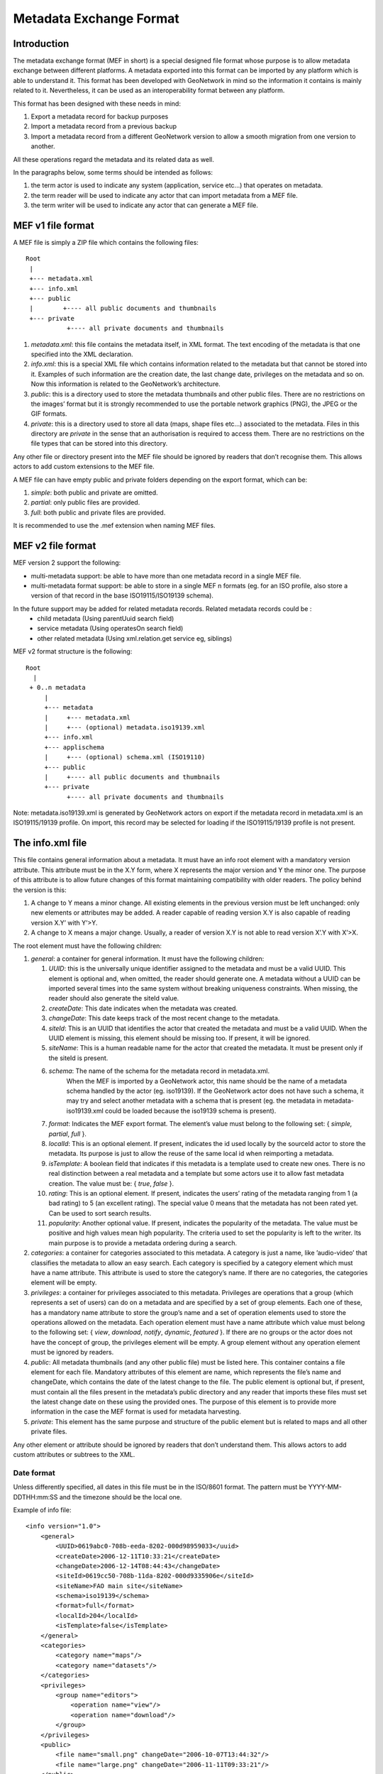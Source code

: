.. _mef:

Metadata Exchange Format
========================

Introduction
------------

The metadata exchange format (MEF in short) is a special designed file format
whose purpose is to allow metadata exchange between different platforms. A metadata
exported into this format can be imported by any platform which is able to
understand it. This format has been developed with GeoNetwork in mind so the
information it contains is mainly related to it. Nevertheless, it can be used as an
interoperability format between any platform.

This format has been designed with these needs in mind:

#.  Export a metadata record for backup purposes

#.  Import a metadata record from a previous backup

#.  Import a metadata record from a different GeoNetwork version to allow a
    smooth migration from one version to another.

All these operations regard the metadata and its related data as well.

In the paragraphs below, some terms should be intended as follows:

#.  the term actor is used to indicate any system (application, service
    etc...) that operates on metadata.

#.  the term reader will be used to indicate any actor that can import
    metadata from a MEF file.

#.  the term writer will be used to indicate any actor that can generate a MEF
    file.

MEF v1 file format
------------------

A MEF file is simply a ZIP file which contains the following files::

    Root
     |
     +--- metadata.xml
     +--- info.xml
     +--- public
     |        +---- all public documents and thumbnails
     +--- private
               +---- all private documents and thumbnails



#.  *metadata.xml*: this file contains the metadata itself, in XML format. The
    text encoding of the metadata is that one specified into the XML
    declaration.

#.  *info.xml*: this is a special XML file which contains information related
    to the metadata but that cannot be stored into it. Examples of such
    information are the creation date, the last change date, privileges on the
    metadata and so on. Now this information is related to the GeoNetwork’s
    architecture.

#.  *public*: this is a directory used to store the metadata thumbnails and
    other public files. There are no restrictions on the images’ format but it
    is strongly recommended to use the portable network graphics (PNG), the JPEG
    or the GIF formats.

#.  *private*: this is a directory used to store all data (maps, shape files
    etc...) associated to the metadata. Files in this directory are
    *private* in the sense that an authorisation is
    required to access them. There are no restrictions on the file types that
    can be stored into this directory.


Any other file or directory present into the MEF file should be ignored by readers
that don’t recognise them. This allows actors to add custom extensions to the MEF
file.

A MEF file can have empty public and private folders depending on the export
format, which can be:

#.  *simple*: both public and private are omitted.

#.  *partial*: only public files are provided.

#.  *full*: both public and private files are provided.

It is recommended to use the .mef extension when naming MEF files.




MEF v2 file format
------------------

MEF version 2 support the following:

- multi-metadata support: be able to have more than one metadata record in a single MEF file.
- multi-metadata format support: be able to store in a single MEF n formats (eg. for an ISO profile, also store a version of that record in the base ISO19115/ISO19139 schema).

In the future support may be added for related metadata records. Related metadata records could be :
 - child metadata (Using parentUuid search field)
 - service metadata (Using operatesOn search field)
 - other related metadata (Using xml.relation.get service eg, siblings)

MEF v2 format structure is the following::

    Root 
      | 
     + 0..n metadata
         |
         +--- metadata
         |     +--- metadata.xml 
         |     +--- (optional) metadata.iso19139.xml
         +--- info.xml
         +--- applischema
         |     +--- (optional) schema.xml (ISO19110)
         +--- public
         |     +---- all public documents and thumbnails
         +--- private
               +---- all private documents and thumbnails

Note: metadata.iso19139.xml is generated by GeoNetwork actors on export if the metadata record in metadata.xml is an ISO19115/19139 profile. On import, this record may be selected for loading if the ISO19115/19139 profile is not present.

The info.xml file
-----------------

This file contains general information about a metadata. It must have an info root
element with a mandatory version attribute. This attribute must be in the X.Y form,
where X represents the major version and Y the minor one. The purpose of this
attribute is to allow future changes of this format maintaining compatibility with
older readers. The policy behind the version is this:

#.  A change to Y means a minor change. All existing elements in the previous
    version must be left unchanged: only new elements or attributes may be
    added. A reader capable of reading version X.Y is also capable of reading
    version X.Y’ with Y’>Y.

#.  A change to X means a major change. Usually, a reader of version X.Y is
    not able to read version X’.Y with X’>X.

The root element must have the following children:

#.  *general*: a container for general information. It must have the following children:

    #.  *UUID*: this is the universally unique identifier assigned to the
        metadata and must be a valid UUID. This element is optional and,
        when omitted, the reader should generate one. A metadata without a
        UUID can be imported several times into the same system without
        breaking uniqueness constraints. When missing, the reader should
        also generate the siteId value.
    #.  *createDate*: This date indicates when the metadata was created.
    #.  *changeDate*: This date keeps track of the most recent change to
        the metadata.
    #.  *siteId*: This is an UUID that identifies the actor that created
        the metadata and must be a valid UUID. When the UUID element is
        missing, this element should be missing too. If present, it will be
        ignored.
    #.  *siteName*: This is a human readable name for the actor that
        created the metadata. It must be present only if the siteId is
        present.
    #.  *schema*: The name of the schema for the metadata record in metadata.xml.
				When the MEF is imported by a GeoNetwork actor, this name should be the 
				name of a metadata schema handled by the actor (eg. iso19139). If the 
				GeoNetwork actor does not have such a schema, it may try and select 
				another metadata with a schema that is present (eg. the metadata in
				metadata-iso19139.xml could be loaded because the iso19139 schema is 
				present).
    #.  *format*: Indicates the MEF export format. The element’s value must
        belong to the following set: { *simple, partial*, *full* }.
    #.  *localId*: This is an optional element. If present, indicates the
        id used locally by the sourceId actor to store the metadata. Its
        purpose is just to allow the reuse of the same local id when
        reimporting a metadata.
    #.  *isTemplate*: A boolean field that indicates if this metadata is a
        template used to create new ones. There is no real distinction
        between a real metadata and a template but some actors use it to
        allow fast metadata creation. The value must be: {
        *true*, *false* }.
    #.  *rating*: This is an optional element. If present, indicates the
        users’ rating of the metadata ranging from 1 (a bad rating) to 5 (an
        excellent rating). The special value 0 means that the metadata has
        not been rated yet. Can be used to sort search results.
    #.  *popularity*: Another optional value. If present, indicates the
        popularity of the metadata. The value must be positive and high
        values mean high popularity. The criteria used to set the popularity
        is left to the writer. Its main purpose is to provide a metadata
        ordering during a search.

#.  *categories*: a container for categories associated to this metadata. A
    category is just a name, like ’audio-video’ that classifies the metadata to
    allow an easy search. Each category is specified by a category element which
    must have a name attribute. This attribute is used to store the category’s
    name. If there are no categories, the categories element will be empty.

#.  *privileges*: a container for privileges associated to this metadata.
    Privileges are operations that a group (which represents a set of users) can
    do on a metadata and are specified by a set of group elements. Each one of
    these, has a mandatory name attribute to store the group’s name and a set of
    operation elements used to store the operations allowed on the metadata.
    Each operation element must have a name attribute which value must belong to
    the following set: { *view*, *download*, *notify*, *dynamic*, *featured* }. 
    If there are no groups or the actor does not have the concept of group, the
    privileges element will be empty. A group element without any operation
    element must be ignored by readers.

#.  *public*: All metadata thumbnails (and any other public file) must be
    listed here. This container contains a file element for each file. Mandatory
    attributes of this element are name, which represents the file’s name and
    changeDate, which contains the date of the latest change to the file. The
    public element is optional but, if present, must contain all the files
    present in the metadata’s public directory and any reader that imports these
    files must set the latest change date on these using the provided ones. The
    purpose of this element is to provide more information in the case the MEF
    format is used for metadata harvesting.

#.  *private*: This element has the same purpose and structure of the public
    element but is related to maps and all other private files.

Any other element or attribute should be ignored by readers that don’t understand
them. This allows actors to add custom attributes or subtrees to the XML.

Date format
```````````

Unless differently specified, all dates in this file must be in the ISO/8601
format. The pattern must be YYYY-MM-DDTHH:mm:SS and the timezone should be the
local one.

.. _info_xml:

Example of info file::

    <info version="1.0">
        <general>
            <UUID>0619abc0-708b-eeda-8202-000d98959033</uuid>
            <createDate>2006-12-11T10:33:21</createDate>
            <changeDate>2006-12-14T08:44:43</changeDate>
            <siteId>0619cc50-708b-11da-8202-000d9335906e</siteId>
            <siteName>FAO main site</siteName>
            <schema>iso19139</schema>
            <format>full</format>
            <localId>204</localId>
            <isTemplate>false</isTemplate>
        </general>
        <categories>
            <category name="maps"/>
            <category name="datasets"/>
        </categories>
        <privileges>
            <group name="editors">
                <operation name="view"/>
                <operation name="download"/>
            </group>
        </privileges>
        <public>
            <file name="small.png" changeDate="2006-10-07T13:44:32"/>
            <file name="large.png" changeDate="2006-11-11T09:33:21"/>
        </public>
        <private>
            <file name="map.zip" changeDate="2006-11-12T13:23:01"/>
        </private>
    </info>


